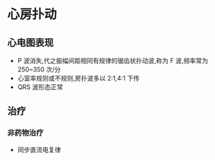 * 心房扑动
  :PROPERTIES:
  :CUSTOM_ID: 心房扑动
  :ID:       20211122T213535.180901
  :END:
** 心电图表现
   :PROPERTIES:
   :CUSTOM_ID: 心电图表现
   :END:

- P 波消失,代之振幅间距相同有规律的锯齿状扑动波,称为 F 波,频率常为
  250~350 次/分
- 心室率规则或不规则,房扑波多以 2:1,4:1 下传
- QRS 波形态正常

** 治疗
   :PROPERTIES:
   :CUSTOM_ID: 治疗
   :END:
*** 非药物治疗
    :PROPERTIES:
    :CUSTOM_ID: 非药物治疗
    :END:

- 同步直流电复律
